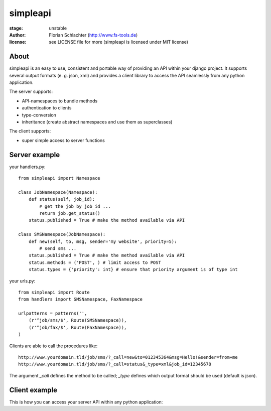 =========
simpleapi
=========

:stage: unstable
:author: Florian Schlachter (http://www.fs-tools.de)
:license: see LICENSE file for more (simpleapi is licensed under MIT license)

About
=====

simpleapi is an easy to use, consistent and portable way of providing an API within your django project. It supports several output formats (e. g. json, xml) and provides a client library to access the API seamlessly from any python application.

The server supports:

* API-namespaces to bundle methods
* authentication to clients
* type-conversion
* inheritance (create abstract namespaces and use them as superclasses)

The client supports:

* super simple access to server functions

Server example
==============

your handlers.py::

    from simpleapi import Namespace
    
    class JobNamespace(Namespace):
        def status(self, job_id):
            # get the job by job_id ...
            return job.get_status()
        status.published = True # make the method available via API

    class SMSNamespace(JobNamespace):
        def new(self, to, msg, sender='my website', priority=5):
            # send sms ...
        status.published = True # make the method available via API
        status.methods = ('POST', ) # limit access to POST
        status.types = {'priority': int} # ensure that priority argument is of type int

your urls.py::

    from simpleapi import Route
    from handlers import SMSNamespace, FaxNamespace

    urlpatterns = patterns('',
    	(r'^job/sms/$', Route(SMSNamespace)),
    	(r'^job/fax/$', Route(FaxNamespace)),
    )

Clients are able to call the procedures like::

    http://www.yourdomain.tld/job/sms/?_call=new&to=012345364&msg=Hello!&sender=from+me
    http://www.yourdomain.tld/job/sms/?_call=status&_type=xml&job_id=12345678
    
The argument `_call` defines the method to be called; `_type` defines which output format should be used (default is json).

Client example
==============

This is how you can access your server API within any python application:

